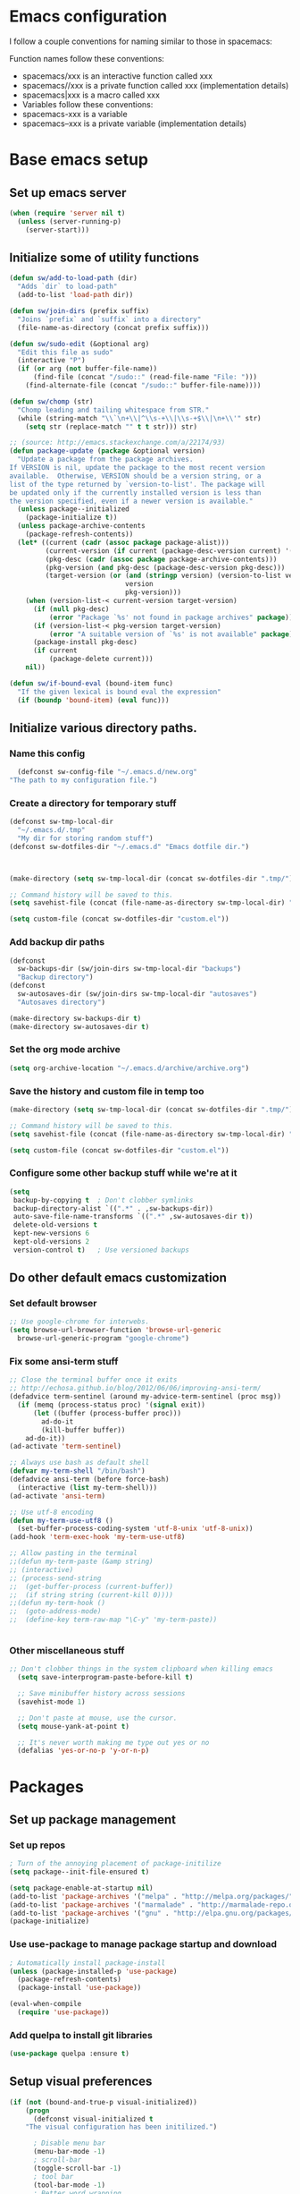 * Emacs configuration
I follow a couple conventions for naming similar to those in spacemacs:

Function names follow these conventions:

+ spacemacs/xxx is an interactive function called xxx
+ spacemacs//xxx is a private function called xxx (implementation details)
+ spacemacs|xxx is a macro called xxx
+ Variables follow these conventions:
+ spacemacs-xxx is a variable
+ spacemacs--xxx is a private variable (implementation details)
* Base emacs setup
** Set up emacs server
  #+BEGIN_SRC emacs-lisp
    (when (require 'server nil t)
      (unless (server-running-p)
        (server-start)))
  #+END_SRC

** Initialize some of utility functions
   #+BEGIN_SRC emacs-lisp
     (defun sw/add-to-load-path (dir)
       "Adds `dir` to load-path"
       (add-to-list 'load-path dir))
   #+END_SRC

   #+BEGIN_SRC emacs-lisp
 (defun sw/join-dirs (prefix suffix)
   "Joins `prefix` and `suffix` into a directory"
   (file-name-as-directory (concat prefix suffix)))
   #+END_SRC

   #+BEGIN_SRC emacs-lisp
 (defun sw/sudo-edit (&optional arg)
   "Edit this file as sudo"
   (interactive "P")
   (if (or arg (not buffer-file-name))
       (find-file (concat "/sudo::" (read-file-name "File: ")))
     (find-alternate-file (concat "/sudo::" buffer-file-name))))
   #+END_SRC

   #+BEGIN_SRC emacs-lisp
 (defun sw/chomp (str)
   "Chomp leading and tailing whitespace from STR."
   (while (string-match "\\`\n+\\|^\\s-+\\|\\s-+$\\|\n+\\'" str)
     (setq str (replace-match "" t t str))) str)
   #+END_SRC

   #+BEGIN_SRC emacs-lisp
     ;; (source: http://emacs.stackexchange.com/a/22174/93)
     (defun package-update (package &optional version)
       "Update a package from the package archives.
     If VERSION is nil, update the package to the most recent version
     available.  Otherwise, VERSION should be a version string, or a
     list of the type returned by `version-to-list'. The package will
     be updated only if the currently installed version is less than
     the version specified, even if a newer version is available."
       (unless package--initialized
         (package-initialize t))
       (unless package-archive-contents
         (package-refresh-contents))
       (let* ((current (cadr (assoc package package-alist)))
              (current-version (if current (package-desc-version current) '(-1)))
              (pkg-desc (cadr (assoc package package-archive-contents)))
              (pkg-version (and pkg-desc (package-desc-version pkg-desc)))
              (target-version (or (and (stringp version) (version-to-list version))
                                  version
                                  pkg-version)))
         (when (version-list-< current-version target-version)
           (if (null pkg-desc)
               (error "Package `%s' not found in package archives" package))
           (if (version-list-< pkg-version target-version)
               (error "A suitable version of `%s' is not available" package))
           (package-install pkg-desc)
           (if current
               (package-delete current)))
         nil))
   #+END_SRC
#+BEGIN_SRC emacs-lisp
  (defun sw/if-bound-eval (bound-item func)
    "If the given lexical is bound eval the expression"
    (if (boundp 'bound-item) (eval func)))

#+END_SRC
** Initialize various directory paths.
*** Name this config
    #+BEGIN_SRC emacs-lisp
      (defconst sw-config-file "~/.emacs.d/new.org"
	"The path to my configuration file.")
    #+END_SRC
*** Create a directory for temporary stuff
   #+BEGIN_SRC emacs-lisp
     (defconst sw-tmp-local-dir
       "~/.emacs.d/.tmp"
       "My dir for storing random stuff")
     (defconst sw-dotfiles-dir "~/.emacs.d" "Emacs dotfile dir.")



     (make-directory (setq sw-tmp-local-dir (concat sw-dotfiles-dir ".tmp/")) t)

     ;; Command history will be saved to this.
     (setq savehist-file (concat (file-name-as-directory sw-tmp-local-dir) "history"))

     (setq custom-file (concat sw-dotfiles-dir "custom.el"))
   #+END_SRC

*** Add backup dir paths
   #+BEGIN_SRC emacs-lisp
     (defconst
       sw-backups-dir (sw/join-dirs sw-tmp-local-dir "backups")
       "Backup directory")
     (defconst
       sw-autosaves-dir (sw/join-dirs sw-tmp-local-dir "autosaves")
       "Autosaves directory")

     (make-directory sw-backups-dir t)
     (make-directory sw-autosaves-dir t)
   #+END_SRC

*** Set the org mode archive
#+BEGIN_SRC emacs-lisp
(setq org-archive-location "~/.emacs.d/archive/archive.org")
#+END_SRC
*** Save the history and custom file in temp too
   #+BEGIN_SRC emacs-lisp
(make-directory (setq sw-tmp-local-dir (concat sw-dotfiles-dir ".tmp/")) t)

;; Command history will be saved to this.
(setq savehist-file (concat (file-name-as-directory sw-tmp-local-dir) "history"))

(setq custom-file (concat sw-dotfiles-dir "custom.el"))
   #+END_SRC

*** Configure some other backup stuff while we're at it
   #+BEGIN_SRC emacs-lisp
     (setq
      backup-by-copying t  ; Don't clobber symlinks
      backup-directory-alist `((".*" . ,sw-backups-dir))
      auto-save-file-name-transforms `((".*" ,sw-autosaves-dir t))
      delete-old-versions t
      kept-new-versions 6
      kept-old-versions 2
      version-control t)   ; Use versioned backups
   #+END_SRC
** Do other default emacs customization
*** Set default browser
    #+BEGIN_SRC emacs-lisp
  ;; Use google-chrome for interwebs.
  (setq browse-url-browser-function 'browse-url-generic
	browse-url-generic-program "google-chrome")
    #+END_SRC
*** Fix some ansi-term stuff
#+BEGIN_SRC emacs-lisp
;; Close the terminal buffer once it exits
;; http://echosa.github.io/blog/2012/06/06/improving-ansi-term/
(defadvice term-sentinel (around my-advice-term-sentinel (proc msg))
  (if (memq (process-status proc) '(signal exit))
      (let ((buffer (process-buffer proc)))
        ad-do-it
        (kill-buffer buffer))
    ad-do-it))
(ad-activate 'term-sentinel)
#+END_SRC
#+BEGIN_SRC emacs-lisp
  ;; Always use bash as default shell
  (defvar my-term-shell "/bin/bash")
  (defadvice ansi-term (before force-bash)
    (interactive (list my-term-shell)))
  (ad-activate 'ansi-term)
#+END_SRC
#+BEGIN_SRC emacs-lisp
  ;; Use utf-8 encoding
  (defun my-term-use-utf8 ()
    (set-buffer-process-coding-system 'utf-8-unix 'utf-8-unix))
  (add-hook 'term-exec-hook 'my-term-use-utf8)
#+END_SRC
#+BEGIN_SRC emacs-lisp
  ;; Allow pasting in the terminal
  ;;(defun my-term-paste (&amp string)
  ;; (interactive)
  ;; (process-send-string
  ;;  (get-buffer-process (current-buffer))
  ;;  (if string string (current-kill 0))))
  ;;(defun my-term-hook ()
  ;;  (goto-address-mode)
  ;;  (define-key term-raw-map "\C-y" 'my-term-paste))
#+END_SRC
#+BEGIN_SRC emacs-lisp
#+END_SRC
*** Other miscellaneous stuff
    #+BEGIN_SRC emacs-lisp
;; Don't clobber things in the system clipboard when killing emacs
  (setq save-interprogram-paste-before-kill t)

  ;; Save minibuffer history across sessions
  (savehist-mode 1)

  ;; Don't paste at mouse, use the cursor.
  (setq mouse-yank-at-point t)
  
  ;; It's never worth making me type out yes or no
  (defalias 'yes-or-no-p 'y-or-n-p)
    #+END_SRC
* Packages
** Set up package management
*** Set up repos

   #+BEGIN_SRC emacs-lisp
; Turn of the annoying placement of package-initilize
(setq package--init-file-ensured t)

(setq package-enable-at-startup nil)
(add-to-list 'package-archives '("melpa" . "http://melpa.org/packages/"))
(add-to-list 'package-archives '("marmalade" . "http://marmalade-repo.org/packages/"))
(add-to-list 'package-archives '("gnu" . "http://elpa.gnu.org/packages/"))
(package-initialize)
   #+END_SRC

*** Use use-package to manage package startup and download
   #+BEGIN_SRC emacs-lisp
; Automatically install package-install
(unless (package-installed-p 'use-package)
  (package-refresh-contents)
  (package-install 'use-package))

(eval-when-compile
  (require 'use-package))
   #+END_SRC
*** Add quelpa to install git libraries

#+BEGIN_SRC emacs-lisp
(use-package quelpa :ensure t)
#+END_SRC

** Setup visual preferences
   #+BEGIN_SRC emacs-lisp
(if (not (bound-and-true-p visual-initialized))
    (progn
      (defconst visual-initialized t
	"The visual configuration has been initilized.")

      ; Disable menu bar
      (menu-bar-mode -1)
      ; scroll-bar
      (toggle-scroll-bar -1)
      ; tool bar
      (tool-bar-mode -1)
      ; Better word wrapping
      (add-hook 'text-mode-hook 'visual-line-mode)
      ; Show opposite parentheses
      (show-paren-mode 1)
      (setq show-paren-delay 0) ; Without delay
      )
)
   #+END_SRC
*** Use zenburn as the colorscheme
   #+BEGIN_SRC emacs-lisp
(use-package zenburn-theme
		 :ensure t
		 :init
		 (progn (load-theme 'zenburn t)))
   #+END_SRC

** Plugins

Now, the moment we've all been waiting for, various plugin installs and configuration.

*** auto-complete

    #+BEGIN_SRC emacs-lisp
 (use-package auto-complete
   :ensure t
   :diminish auto-complete-mode
   :config
   (progn
     (ac-config-default)
     (setq ac-fuzzy-enable t)
     (setq ac-dwim t)
     (setq ac-comphist-file (concat sw-tmp-local-dir "ac-comphist.dat"))))
    #+END_SRC

*** cscope
   #+BEGIN_SRC emacs-lisp
   (use-package xcscope :ensure t)
   #+END_SRC
*** evil-mode

**** Do some stuff before we initialize evil
     #+BEGIN_SRC emacs-lisp
(defun sw/evil-mode/pre-evil-mode-configure()
"Set up some configuration for evil mode before it is initialized."
  (setq
   ;; h/l wrap around to next lines
   evil-cross-lines t
   evil-want-C-u-scroll t))
(sw/evil-mode/pre-evil-mode-configure)
     #+END_SRC

**** Install the actual package
   #+BEGIN_SRC emacs-lisp
     (use-package evil
       :ensure t
       :diminish undo-tree-mode
       :init
       (progn
         ;; if we don't have this evil overwrites the cursor color
         ;; (setq evil-default-cursor t)

         ;; TODO: Probably will remove this package in favor of learning how to
         ;; do this on my own.
         ;; This has to be before we invoke evil-mode due to:
         ;; https://github.com/cofi/evil-leader/issues/10
         (use-package evil-leader
           :ensure t
           :config
           (progn
             (evil-leader/set-leader ",")
             (global-evil-leader-mode))))

       :config
       (progn
         (use-package evil-tabs
           :init
           (quelpa '(evil-tabs :repo "spwilson2/evil-tabs" :fetcher github))
           :config
           (progn
             (global-evil-tabs-mode t)))

         ;; MUST BE AFTER evil-tabs else it breaks initial evil
         ;; https://github.com/krisajenkins/evil-tabs/issues/12
         (evil-mode 1)))
   #+END_SRC

**** Do some configuration

     #+BEGIN_SRC emacs-lisp
(defun sw/evil-mode/configure ()
  "Configure basic evil."
  
  ;; Default for term-mode should be evil
  (evil-set-initial-state 'term-mode 'insert)
  
  ;; esc should always quit: http://stackoverflow.com/a/10166400/61435
  (define-key evil-normal-state-map [escape] 'keyboard-quit)
  (define-key evil-visual-state-map [escape] 'keyboard-quit)
  (define-key minibuffer-local-map [escape] 'abort-recursive-edit)
  (define-key minibuffer-local-ns-map [escape] 'abort-recursive-edit)
  (define-key minibuffer-local-completion-map [escape] 'abort-recursive-edit)
  (define-key minibuffer-local-must-match-map [escape] 'abort-recursive-edit)
  (define-key minibuffer-local-isearch-map [escape] 'abort-recursive-edit))

(sw/evil-mode/configure)
   #+END_SRC

*** evil-leader
#+BEGIN_SRC emacs-lisp
;;  (use-package evil-mode
;;    :ensure
;;    :config
;;    (global-evil-leader-mode))
#+END_SRC
*** evil-org-mode
    #+BEGIN_SRC emacs-lisp
      (use-package evil-org
	:ensure t
	:after org
	:config
	;; Open links with gt
	(progn
	  (add-hook 'org-mode-hook 'evil-org-mode)
	  (add-hook 'evil-org-mode-hook
		    (lambda ()
		      (progn
			;;(evil-define-key 'normal org-mode-map (kbd "g f") 'org-open-at-point)
			(message "RUnning this")
			(evil-org-set-key-theme))))))
    #+END_SRC
*** eyebrowse
A tab system
   #+BEGIN_SRC emacs-lisp
(use-package eyebrowse
  :ensure t
  :config
  (progn (eyebrowse-mode t)
	 ))
   #+END_SRC
*** flycheck
A syntax checker.
   #+BEGIN_SRC emacs-lisp
(use-package flycheck
  :ensure t
  :config
  (progn
    (setq flycheck-highlighting-mode nil)
    (global-flycheck-mode)))
   #+END_SRC
*** ivy
A list narrowing fuzzy completion system.
   #+BEGIN_SRC emacs-lisp
(use-package ivy :ensure t
  :diminish (ivy-mode . "")
  :config
  (ivy-mode 1)
  ;; add ‘recentf-mode’ and bookmarks to ‘ivy-switch-buffer’.
  (setq ivy-use-virtual-buffers t)
  ;; number of result lines to display
  (setq ivy-height 10)
  ;; does not count candidates
  (setq ivy-count-format "")
  ;; no regexp by default
  (setq ivy-initial-inputs-alist nil)
  ;; configure regexp engine.
  (setq ivy-re-builders-alist
	;; allow input not in order
        '((t   . ivy--regex-ignore-order))))
   #+END_SRC
*** nlinum
A faster line numbering system
   #+BEGIN_SRC emacs-lisp
(use-package nlinum
  :ensure t
  :config
  (progn
    (unless window-system
    (add-hook 'linum-before-numbering-hook
		(lambda ()
		(setq-local linum-format-fmt
			    (let ((w (length (number-to-string
						(count-lines (point-min) (point-max))))))
				(concat "%" (number-to-string w) "d"))))))

    (defun linum-format-func (line)
    (concat
    (propertize (format linum-format-fmt line) 'face 'linum)
    (propertize " " 'face 'mode-line)))

    (unless window-system
    (setq linum-format 'linum-format-func))))
   #+END_SRC
*** persp-mode
    #+BEGIN_SRC emacs-lisp
      (use-package persp-mode
	:ensure t)
    #+END_SRC
*** smooth-scrolling
   #+BEGIN_SRC emacs-lisp
     (use-package smooth-scrolling
       :ensure t
       :config
       (progn
         (smooth-scrolling-mode 1)
         (setq-default smooth-scroll-margin 7)))
   #+END_SRC
   #+BEGIN_SRC emacs-lisp
   #+END_SRC

*** whitespace-mode
   #+BEGIN_SRC emacs-lisp
  (use-package whitespace
    :defer t
    :init
    (progn
      (setq sw-show-trailing-whitespace t)
      (defun sw//show-trailing-whitespace ()
        (when sw-show-trailing-whitespace
          (set-face-attribute 'trailing-whitespace nil
                              :background
                              (face-attribute 'font-lock-comment-face
                                              :foreground))
          (setq show-trailing-whitespace 1)))
      (add-hook 'prog-mode-hook 'sw//show-trailing-whitespace)

      (defun sw//set-whitespace-style-for-diff ()
        "Whitespace configuration for `diff-mode'"
        (setq-local whitespace-style '(face
                                       tabs
                                       tab-mark
                                       spaces
                                       space-mark
                                       trailing
                                       indentation::space
                                       indentation::tab
                                       newline
                                       newline-mark)))
      (add-hook 'diff-mode-hook 'whitespace-mode)
      (add-hook 'diff-mode-hook 'sw//set-whitespace-style-for-diff))
    :config
    (progn
      (set-face-attribute 'whitespace-space nil
                          :background nil
                          :foreground (face-attribute 'font-lock-warning-face
                                                      :foreground))
      (set-face-attribute 'whitespace-tab nil
                          :background nil)
      (set-face-attribute 'whitespace-indentation nil
                          :background nil)))
   #+END_SRC
*** indent-guide
    Show indent levels.

   #+BEGIN_SRC emacs-lisp
(use-package indent-guide :ensure)
   #+END_SRC

*** tramp
   #+BEGIN_SRC emacs-lisp
     (setq tramp-persistency-file-name (sw/join-dirs sw-tmp-local-dir "tramp"))
     ;; Tramp shouldn't forget password in session
     (setq-default password-cache t)
     (setq-default password-cache-expiry nil)
   #+END_SRC 
*** tramp-term
#+BEGIN_SRC emacs-lisp
(use-package tramp-term :ensure)
#+END_SRC
*** yasnippet
    An easy to use snippet macro system.

   #+BEGIN_SRC emacs-lisp
(use-package yasnippet
  :ensure t
  :diminish yas-minor-mode
  :config
  (progn
  ;(define-key yas-minor-mode-map (kbd "TAB") 'yas-expand)
  (yas-global-mode 1)))
   #+END_SRC
** Language Configurations
   I will now describe my language specific settings and mode configurations.
   Most of the stuff for configuring these can be autoloaded to save time at startup.

*** Ada

   #+BEGIN_SRC emacs-lisp
;; We can't autoload this since we need it to provide ada-mode hooks
(use-package ada-mode
  :ensure t
  :init
  ;; Make sure we are using a version that is recent enough (has 2012 ada support)
  (package-update 'ada-mode '(5 2 1)))
   #+END_SRC

*** VimL
   #+BEGIN_SRC emacs-lisp
(use-package vimrc-mode
  :ensure t
  :config
  (add-to-list 'auto-mode-alist '("\\.vim\\(rc\\)?\\'" . vimrc-mode)))
   #+END_SRC

*** C,C++

   #+BEGIN_SRC emacs-lisp
     (defun c-enter-continues-comments ()
       ;; FIXME need to create my own def for this to work.
       ;;(evil-local-set-key 'normal (kbd "o") 'c-context-line-break)
       (local-set-key (kbd "RET") 'c-context-line-break))

     ;; gem5 config,
     ;; TODO: Auto add hook not to mode but to buffer if path contains gem5
     (add-hook 'c-mode-common-hook (lambda ()
                                     ()
                                     (indent-guide-mode t)
                                     (sw/if-bound-eval 'indent-guide-mode '(indent-guide-mode t))
                                     (add-hook 'before-save-hook 'delete-trailing-whitespace)

                                     ;; Use line splitting
                                     (auto-fill-mode t)
                                     (setq current-fill-column 79)

                                     ;; Turn on whitespace highlighting
                                     (whitespace-mode t)
                                     (setq whitespace-style '(tabs trailing lines tab-mark))
                                     (setq whitespace-line-colum 79)

                                     ;; Use line numbers
                                     (nlinum-mode t)

                                     ;;(spacemacs/toggle-highlight-long-lines-on)
                                     ;;(spacemacs/toggle-fill-column-indicator-on)
                                     (setq c-basic-offset 4)
                                     (c-set-offset 'access-label -2)
                                     (c-set-offset 'template-args-cont 4)
                                     (c-set-offset 'arglist-intro 4)
                                     (c-enter-continues-comments)
                                     (ws-butler-mode t)))
   #+END_SRC

*** Org

    Open a link with vim semantics in org mode.
   #+BEGIN_SRC emacs-lisp
     (defun sw-evil-org-open-link-or-file-at-point ()
       "Try to open the link or if unable to do that try to open it as a file."
       (interactive)
       ;;(condition-case nil (org-open-at-point) (user-error (find-file-at-point))))
       (condition-case nil (org-open-at-point) (user-error (find-file-at-point))))

     (evil-define-key 'normal org-mode-map (kbd "g f") 'sw-evil-org-open-link-or-file-at-point)
     
     ;; The org open command should be marked as a jump (added to the jump list), it doesn't
     ;; work great but it's better than nothing.
     (evil-add-command-properties #'org-open-at-point :jump t)
     
    #+END_SRC

* Keybindings
Some keybindings that aren't language specific. Language specific keybings are in the [[Language Configurations]] section.

** evil-mode
    #+BEGIN_SRC emacs-lisp
    (defun sw/evil-mode/configure-bindings ()

  ;;(define-key evil-ex-map "e " 'ido-find-file)
  ;;(define-key evil-ex-map "b " 'ido-switch-buffer)

  ;; Kill the current buffer without leaving the split
  (evil-ex-define-cmd "kb[uffer]" 'kill-this-buffer)
  ;; Open up a list of open buffers
  (evil-ex-define-cmd "b[uffers]" 'list-buffers)
  ;; Open an ansi terminal
  (evil-ex-define-cmd "term" 'ansi-term)

  (define-key evil-normal-state-map "[b" 'evil-next-buffer)
  (define-key evil-normal-state-map "]b" 'evil-prev-buffer))

  (sw/evil-mode/configure-bindings)
    #+END_SRC
** Other user friendly functions
   #+BEGIN_SRC emacs-lisp
     (defun messages  ()
       "Open the messages buffer."
       (interactive)
       (switch-to-buffer "*Messages*"))

     (defun reload-config ()
       "Reload my config file."
       (interactive)
       (org-babel-load-file sw-config-file))
   #+END_SRC
* Reminders
  This is some reminder stuff incase I ever want to change or do these things...

** [[https://github.com/noctuid/evil-guide#keybindings-and-states][Add an evil keybinding]]
